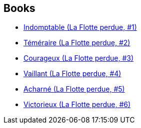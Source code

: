 :jbake-type: post
:jbake-status: published
:jbake-title: The Lost Fleet
:jbake-tags: serie
:jbake-date: 2012-03-30
:jbake-depth: ../../
:jbake-uri: goodreads/series/The_Lost_Fleet.adoc
:jbake-source: https://www.goodreads.com/series/41101
:jbake-style: goodreads goodreads-serie no-index

## Books
* link:../books/9782841724062.html[Indomptable (La Flotte perdue, #1)]
* link:../books/9782841724444.html[Téméraire (La Flotte perdue, #2)]
* link:../books/9782841724659.html[Courageux (La Flotte perdue, #3)]
* link:../books/9782841724789.html[Vaillant (La Flotte perdue, #4)]
* link:../books/9782841724901.html[Acharné (La Flotte perdue, #5)]
* link:../books/9782841725106.html[Victorieux (La Flotte perdue, #6)]
